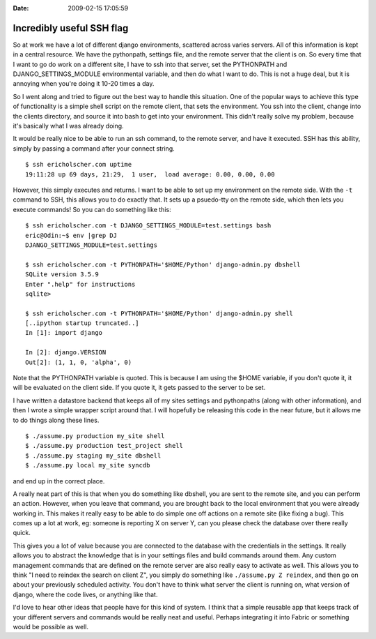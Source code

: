 :Date: 2009-02-15 17:05:59

Incredibly useful SSH flag
==========================

So at work we have a lot of different django environments,
scattered across varies servers. All of this information is kept in
a central resource. We have the pythonpath, settings file, and the
remote server that the client is on. So every time that I want to
go do work on a different site, I have to ssh into that server, set
the PYTHONPATH and DJANGO\_SETTINGS\_MODULE environmental variable,
and then do what I want to do. This is not a huge deal, but it is
annoying when you're doing it 10-20 times a day.

So I went along and tried to figure out the best way to handle this
situation. One of the popular ways to achieve this type of
functionality is a simple shell script on the remote client, that
sets the environment. You ssh into the client, change into the
clients directory, and source it into bash to get into your
environment. This didn't really solve my problem, because it's
basically what I was already doing.

It would be really nice to be able to run an ssh command, to the
remote server, and have it executed. SSH has this ability, simply
by passing a command after your connect string.

::

    $ ssh ericholscher.com uptime
    19:11:28 up 69 days, 21:29,  1 user,  load average: 0.00, 0.00, 0.00

However, this simply executes and returns. I want to be able to set
up my environment on the remote side. With the ``-t`` command to
SSH, this allows you to do exactly that. It sets up a psuedo-tty on
the remote side, which then lets you execute commands! So you can
do something like this:

::

    $ ssh ericholscher.com -t DJANGO_SETTINGS_MODULE=test.settings bash
    eric@Odin:~$ env |grep DJ
    DJANGO_SETTINGS_MODULE=test.settings
    
    $ ssh ericholscher.com -t PYTHONPATH='$HOME/Python' django-admin.py dbshell
    SQLite version 3.5.9
    Enter ".help" for instructions
    sqlite>
    
    $ ssh ericholscher.com -t PYTHONPATH='$HOME/Python' django-admin.py shell
    [..ipython startup truncated..]
    In [1]: import django
    
    In [2]: django.VERSION
    Out[2]: (1, 1, 0, 'alpha', 0)

Note that the PYTHONPATH variable is quoted. This is because I am
using the $HOME variable, if you don't quote it, it will be
evaluated on the client side. If you quote it, it gets passed to
the server to be set.

I have written a datastore backend that keeps all of my sites
settings and pythonpaths (along with other information), and then I
wrote a simple wrapper script around that. I will hopefully be
releasing this code in the near future, but it allows me to do
things along these lines.

::

    $ ./assume.py production my_site shell
    $ ./assume.py production test_project shell
    $ ./assume.py staging my_site dbshell
    $ ./assume.py local my_site syncdb

and end up in the correct place.

A really neat part of this is that when you do something like
dbshell, you are sent to the remote site, and you can perform an
action. However, when you leave that command, you are brought back
to the local environment that you were already working in. This
makes it really easy to be able to do simple one off actions on a
remote site (like fixing a bug). This comes up a lot at work, eg:
someone is reporting X on server Y, can you please check the
database over there really quick.

This gives you a lot of value because you are connected to the
database with the credentials in the settings. It really allows you
to abstract the knowledge that is in your settings files and build
commands around them. Any custom management commands that are
defined on the remote server are also really easy to activate as
well. This allows you to think "I need to reindex the search on
client Z", you simply do something like ``./assume.py Z reindex``,
and then go on about your previously scheduled activity. You don't
have to think what server the client is running on, what version of
django, where the code lives, or anything like that.

I'd love to hear other ideas that people have for this kind of
system. I think that a simple reusable app that keeps track of your
different servers and commands would be really neat and useful.
Perhaps integrating it into Fabric or something would be possible
as well.


